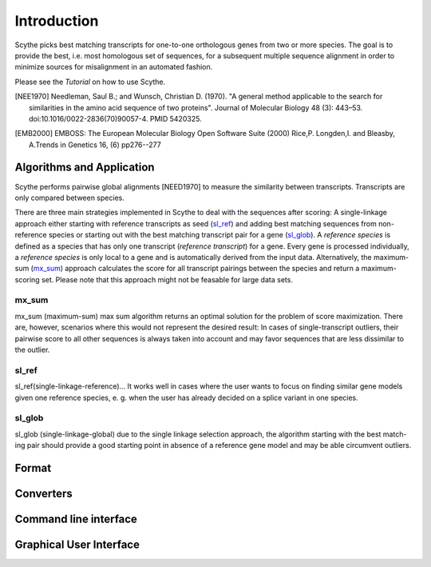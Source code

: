 ============
Introduction
============
Scythe picks best matching transcripts for one-to-one orthologous genes from two or more species.
The goal is to provide the best, i.e. most homologous set of sequences, for a subsequent multiple sequence alignment in order
to minimize sources for misalignment in an automated fashion.

Please see the `Tutorial` on how to use Scythe.

.. [NEE1970] Needleman, Saul B.; and Wunsch, Christian D. (1970). "A general method applicable to the search for similarities in the amino acid sequence of two proteins". Journal of Molecular Biology 48 (3): 443–53. doi:10.1016/0022-2836(70)90057-4. PMID 5420325.

.. [EMB2000] EMBOSS: The European Molecular Biology Open Software Suite (2000) Rice,P. Longden,I. and Bleasby, A.Trends in Genetics 16, (6) pp276--277

Algorithms and Application
==========================
Scythe performs pairwise global alignments [NEED1970] to measure the similarity between transcripts.
Transcripts are only compared between species.

There are three main strategies implemented in Scythe to deal with the sequences after scoring:
A single-linkage approach either starting with reference transcripts as seed (sl_ref_) and adding best matching sequences from non-reference species 
or starting out with the best matching transcript pair for a gene (sl_glob_). 
A `reference species` is defined as a species that has only one transcript (`reference transcript`) for a gene.
Every gene is processed individually, a `reference species` is only local to a gene and is automatically derived from the input data.
Alternatively, the maximum-sum (mx_sum_) approach calculates the score for all transcript pairings between the species and return a maximum-scoring set.
Please note that this approach might not be feasable for large data sets.

.. mx_sum:

mx_sum
------
mx_sum (maximum-sum)
max sum algorithm returns an optimal solution for the problem of score maximization. 
There are, however, scenarios where this would not represent the desired result: In cases of single-transcript outliers,
their pairwise score to all other sequences is always taken into account and may favor sequences that are less dissimilar to the outlier.

.. sl_ref:

sl_ref
------
sl_ref(single-linkage-reference)... 
It works well in cases where the user wants to
focus on finding similar gene models given one reference species, e. g. when the user
has already decided on a splice variant in one species.

.. sl_glob:

sl_glob
-------
sl_glob (single-linkage-global) due to the single linkage selection approach, the algorithm starting with the best match-
ing pair should provide a good starting point in absence of a reference gene model and
may be able circumvent outliers.


Format
======

Converters
==========


Command line interface
======================

Graphical User Interface
=========================


